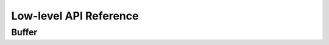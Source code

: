 Low-level API Reference
==========================

Buffer
-------

.. doxygenfunction:: buffer_init

.. doxygenfunction:: buffer_init_ext

.. doxygenfunction:: buffer_delete